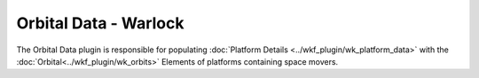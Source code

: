 Orbital Data - Warlock
======================

.. image:: ../images/wk_orbital_data.png

The Orbital Data plugin is responsible for populating :doc:`Platform Details <../wkf_plugin/wk_platform_data>` with the :doc:`Orbital<../wkf_plugin/wk_orbits>` Elements of platforms containing space movers.
